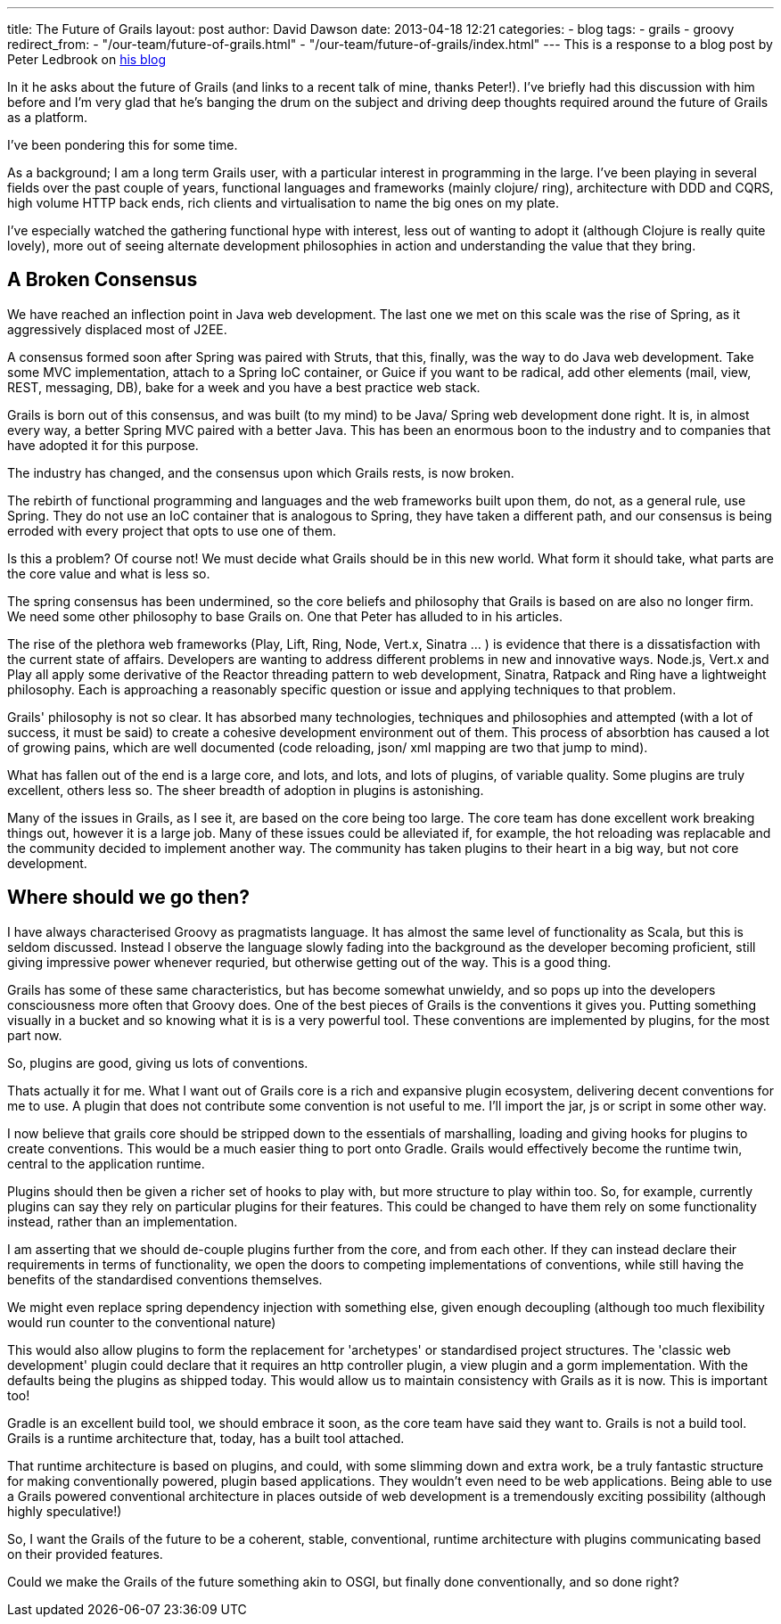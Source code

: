 ---
title: The Future of Grails
layout: post
author: David Dawson
date: 2013-04-18 12:21
categories:
 - blog
tags:
 - grails
 - groovy
redirect_from:
  - "/our-team/future-of-grails.html"
  - "/our-team/future-of-grails/index.html"
---
This is a response to a blog post by Peter Ledbrook on link:http://www.cacoethes.co.uk/blog/groovyandgrails/where-next-for-grails[his blog]

In it he asks about the future of Grails (and links to a recent talk of mine, thanks Peter!). I've briefly had this discussion with him before and I'm very glad that he's banging the drum on the subject and driving deep thoughts required around the future of Grails as a platform.

I've been pondering this for some time.

As a background; I am a long term Grails user, with a particular interest in programming in the large. I've been playing in several fields over the past couple of years, functional languages and frameworks (mainly clojure/ ring), architecture with DDD and CQRS, high volume HTTP back ends, rich clients and virtualisation to name the big ones on my plate.

I've especially watched the gathering functional hype with interest, less out of wanting to adopt it (although Clojure is really quite lovely), more out of seeing alternate development philosophies in action and understanding the value that they bring.

## A Broken Consensus
We have reached an inflection point in Java web development. The last one we met on this scale was the rise of Spring, as it aggressively displaced most of J2EE.

A consensus formed soon after Spring was paired with Struts, that this, finally, was the way to do Java web development. Take some MVC implementation, attach to a Spring IoC container, or Guice if you want to be radical, add other elements (mail, view, REST, messaging, DB), bake for a week and you have a best practice web stack.

Grails is born out of this consensus, and was built (to my mind) to be Java/ Spring web development done right. It is, in almost every way, a better Spring MVC paired with a better Java. This has been an enormous boon to the industry and to companies that have adopted it for this purpose.

The industry has changed, and the consensus upon which Grails rests, is now broken.

The rebirth of functional programming and languages and the web frameworks built upon them, do not, as a general rule, use Spring. They do not use an IoC container that is analogous to Spring, they have taken a different path, and our consensus is being erroded with every project that opts to use one of them.

Is this a problem? Of course not! We must decide what Grails should be in this new world. What form it should take, what parts are the core value and what is less so.

The spring consensus has been undermined, so the core beliefs and philosophy that Grails is based on are also no longer firm. We need some other philosophy to base Grails on. One that Peter has alluded to in his articles.

The rise of the plethora web frameworks (Play, Lift, Ring, Node, Vert.x, Sinatra ... ) is evidence that there is a dissatisfaction with the current state of affairs. Developers are wanting to address different problems in new and innovative ways. Node.js, Vert.x and Play all apply some derivative of the Reactor threading pattern to web development, Sinatra, Ratpack and Ring have a lightweight philosophy. Each is approaching a reasonably specific question or issue and applying techniques to that problem.

Grails' philosophy is not so clear. It has absorbed many technologies, techniques and philosophies and attempted (with a lot of success, it must be said) to create a cohesive development environment out of them. This process of absorbtion has caused a lot of growing pains, which are well documented (code reloading, json/ xml mapping are two that jump to mind).

What has fallen out of the end is a large core, and lots, and lots, and lots of plugins, of variable quality. Some plugins are truly excellent, others less so. The sheer breadth of adoption in plugins is astonishing.

Many of the issues in Grails, as I see it, are based on the core being too large. The core team has done excellent work breaking things out, however it is a large job. Many of these issues could be alleviated if, for example, the hot reloading was replacable and the community decided to implement another way. The community has taken plugins to their heart in a big way, but not core development.

## Where should we go then?
I have always characterised Groovy as pragmatists language. It has almost the same level of functionality as Scala, but this is seldom discussed. Instead I observe the language slowly fading into the background as the developer becoming proficient, still giving impressive power whenever requried, but otherwise getting out of the way. This is a good thing.

Grails has some of these same characteristics, but has become somewhat unwieldy, and so pops up into the developers consciousness more often that Groovy does. One of the best pieces of Grails is the conventions it gives you. Putting something visually in a bucket and so knowing what it is is a very powerful tool. These conventions are implemented by plugins, for the most part now.

So, plugins are good, giving us lots of conventions.

Thats actually it for me. What I want out of Grails core is a rich and expansive plugin ecosystem, delivering decent conventions for me to use. A plugin that does not contribute some convention is not useful to me. I'll import the jar, js or script in some other way.

I now believe that grails core should be stripped down to the essentials of marshalling, loading and giving hooks for plugins to create conventions. This would be a much easier thing to port onto Gradle. Grails would effectively become the runtime twin, central to the application runtime.

Plugins should then be given a richer set of hooks to play with, but more structure to play within too. So, for example, currently plugins can say they rely on particular plugins for their features. This could be changed to have them rely on some functionality instead, rather than an implementation.

I am asserting that we should de-couple plugins further from the core, and from each other. If they can instead declare their requirements in terms of functionality, we open the doors to competing implementations of conventions, while still having the benefits of the standardised conventions themselves.

We might even replace spring dependency injection with something else, given enough decoupling (although too much flexibility would run counter to the conventional nature)

This would also allow plugins to form the replacement for 'archetypes' or standardised project structures. The 'classic web development' plugin could declare that it requires an http controller plugin, a view plugin and a gorm implementation. With the defaults being the plugins as shipped today. This would allow us to maintain consistency with Grails as it is now. This is important too!

Gradle is an excellent build tool, we should embrace it soon, as the core team have said they want to. Grails is not a build tool. Grails is a runtime architecture that, today, has a built tool attached.

That runtime architecture is based on plugins, and could, with some slimming down and extra work, be a truly fantastic structure for making conventionally powered, plugin based applications. They wouldn't even need to be web applications. Being able to use a Grails powered conventional architecture in places outside of web development is a tremendously exciting possibility (although highly speculative!)

So, I want the Grails of the future to be a coherent, stable, conventional, runtime architecture with plugins communicating based on their provided features.

Could we make the Grails of the future something akin to OSGI, but finally done conventionally, and so done right?
